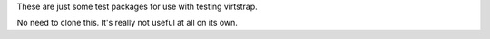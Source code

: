 These are just some test packages for use with testing virtstrap.

No need to clone this. It's really not useful at all on its own.
